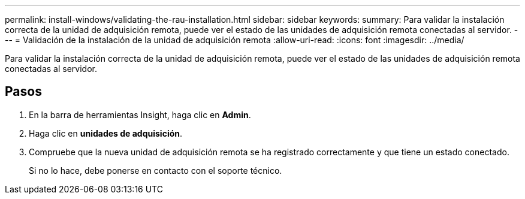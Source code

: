 ---
permalink: install-windows/validating-the-rau-installation.html 
sidebar: sidebar 
keywords:  
summary: Para validar la instalación correcta de la unidad de adquisición remota, puede ver el estado de las unidades de adquisición remota conectadas al servidor. 
---
= Validación de la instalación de la unidad de adquisición remota
:allow-uri-read: 
:icons: font
:imagesdir: ../media/


[role="lead"]
Para validar la instalación correcta de la unidad de adquisición remota, puede ver el estado de las unidades de adquisición remota conectadas al servidor.



== Pasos

. En la barra de herramientas Insight, haga clic en *Admin*.
. Haga clic en *unidades de adquisición*.
. Compruebe que la nueva unidad de adquisición remota se ha registrado correctamente y que tiene un estado conectado.
+
Si no lo hace, debe ponerse en contacto con el soporte técnico.


